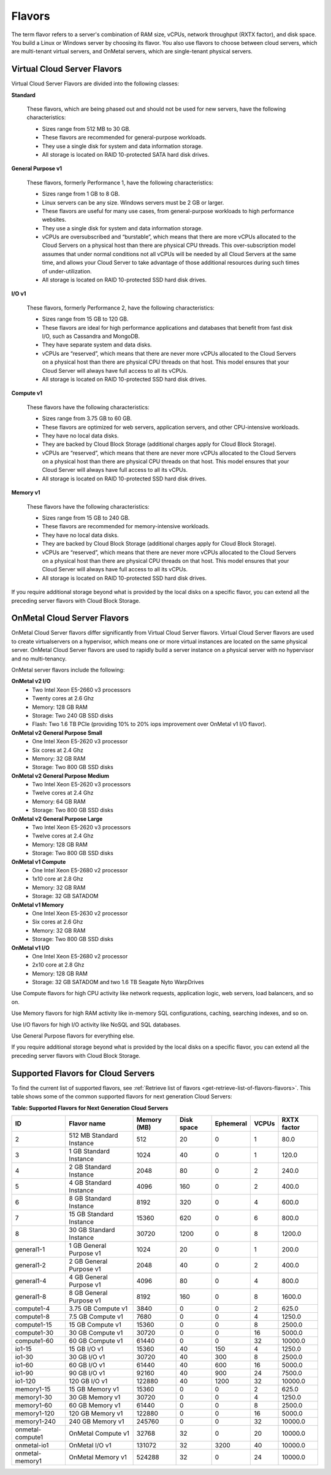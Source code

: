 .. _flavors:

Flavors
-------

The term flavor refers to a server's combination of RAM size, vCPUs, network
throughput (RXTX factor), and disk space. You build a Linux or Windows server
by choosing its flavor. You also use flavors to choose between cloud servers,
which are multi-tenant virtual servers, and OnMetal servers, which are
single-tenant physical servers.

Virtual Cloud Server Flavors
~~~~~~~~~~~~~~~~~~~~~~~~~~~~

Virtual Cloud Server Flavors are divided into the following classes:

**Standard**

    These flavors, which are being phased out and should not be used for
    new servers, have the following characteristics:

    -  Sizes range from 512 MB to 30 GB.

    -  These flavors are recommended for general-purpose workloads.

    -  They use a single disk for system and data information storage.

    -  All storage is located on RAID 10-protected SATA hard disk
       drives.

**General Purpose v1**

    These flavors, formerly Performance 1, have the following
    characteristics:

    -  Sizes range from 1 GB to 8 GB.

    -  Linux servers can be any size. Windows servers must be 2 GB or
       larger.

    -  These flavors are useful for many use cases, from general-purpose
       workloads to high performance websites.

    -  They use a single disk for system and data information storage.

    -  vCPUs are oversubscribed and “burstable”, which means that there
       are more vCPUs allocated to the Cloud Servers on a physical host
       than there are physical CPU threads. This over-subscription model
       assumes that under normal conditions not all vCPUs will be needed
       by all Cloud Servers at the same time, and allows your Cloud
       Server to take advantage of those additional resources during
       such times of under-utilization.

    -  All storage is located on RAID 10-protected SSD hard disk drives.

**I/O v1**

    These flavors, formerly Performance 2, have the following
    characteristics:

    -  Sizes range from 15 GB to 120 GB.

    -  These flavors are ideal for high performance applications and
       databases that benefit from fast disk I/O, such as Cassandra and
       MongoDB.

    -  They have separate system and data disks.

    -  vCPUs are “reserved”, which means that there are never more vCPUs
       allocated to the Cloud Servers on a physical host than there are
       physical CPU threads on that host. This model ensures that your
       Cloud Server will always have full access to all its vCPUs.

    -  All storage is located on RAID 10-protected SSD hard disk drives.

**Compute v1**

    These flavors have the following characteristics:

    -  Sizes range from 3.75 GB to 60 GB.

    -  These flavors are optimized for web servers, application servers,
       and other CPU-intensive workloads.

    -  They have no local data disks.

    -  They are backed by Cloud Block Storage (additional charges apply
       for Cloud Block Storage).

    -  vCPUs are “reserved”, which means that there are never more vCPUs
       allocated to the Cloud Servers on a physical host than there are
       physical CPU threads on that host. This model ensures that your
       Cloud Server will always have full access to all its vCPUs.

    -  All storage is located on RAID 10-protected SSD hard disk drives.

**Memory v1**

    These flavors have the following characteristics:

    -  Sizes range from 15 GB to 240 GB.

    -  These flavors are recommended for memory-intensive workloads.

    -  They have no local data disks.

    -  They are backed by Cloud Block Storage (additional charges apply
       for Cloud Block Storage).

    -  vCPUs are “reserved”, which means that there are never more vCPUs
       allocated to the Cloud Servers on a physical host than there are
       physical CPU threads on that host. This model ensures that your
       Cloud Server will always have full access to all its vCPUs.

    -  All storage is located on RAID 10-protected SSD hard disk drives.

If you require additional storage beyond what is provided by the local
disks on a specific flavor, you can extend all the preceding server
flavors with Cloud Block Storage.

OnMetal Cloud Server Flavors
~~~~~~~~~~~~~~~~~~~~~~~~~~~~

OnMetal Cloud Server flavors differ significantly from Virtual Cloud Server flavors. 
Virtual Cloud Server flavors are used to create virtualservers on a hypervisor, which means 
one or more virtual instances are located on the same physical server. OnMetal Cloud Server 
flavors are used to rapidly build a server instance on a physical server with no hypervisor 
and no multi-tenancy.

OnMetal server flavors include the following:

**OnMetal v2 I/O**
  - Two Intel Xeon E5-2660 v3 processors
  - Twenty cores at 2.6 Ghz
  - Memory: 128 GB RAM
  - Storage: Two 240 GB SSD disks
  - Flash: Two 1.6 TB PCIe (providing 10% to 20% iops improvement over OnMetal v1 I/O flavor).

**OnMetal v2 General Purpose Small**
  - One Intel Xeon E5-2620 v3 processor
  - Six cores at 2.4 Ghz
  - Memory: 32 GB RAM
  - Storage: Two 800 GB SSD disks

**OnMetal v2 General Purpose Medium**
  - Two Intel Xeon E5-2620 v3 processors
  - Twelve cores at 2.4 Ghz
  - Memory: 64 GB RAM
  - Storage: Two 800 GB SSD disks

**OnMetal v2 General Purpose Large**
  - Two Intel Xeon E5-2620 v3 processors
  - Twelve cores at 2.4 Ghz
  - Memory: 128 GB RAM
  - Storage: Two 800 GB SSD disks

**OnMetal v1 Compute** 
  - One Intel Xeon E5-2680 v2 processor
  - 1x10 core at 2.8 Ghz
  - Memory: 32 GB RAM
  - Storage: 32 GB SATADOM

**OnMetal v1 Memory** 
  - One Intel Xeon E5-2630 v2 processor
  - Six cores at 2.6 Ghz
  - Memory: 32 GB RAM
  - Storage: Two 800 GB SSD disks

**OnMetal v1 I/O** 
  - One Intel Xeon E5-2680 v2 processor
  - 2x10 core at 2.8 Ghz
  - Memory: 128 GB RAM
  - Storage: 32 GB SATADOM and two 1.6 TB Seagate Nyto WarpDrives


Use Compute flavors for high CPU activity like network requests, application logic, web 
servers, load balancers, and so on.

Use Memory flavors for high RAM activity like in-memory SQL configurations, caching, 
searching indexes, and so on.

Use I/O flavors for high I/O activity like NoSQL and SQL databases.

Use General Purpose flavors for everything else.

If you require additional storage beyond what is provided by the local disks on a specific 
flavor, you can extend all the preceding server flavors with Cloud Block Storage.

Supported Flavors for Cloud Servers
~~~~~~~~~~~~~~~~~~~~~~~~~~~~~~~~~~~

To find the current list of supported flavors, see :ref:`Retrieve list of flavors <get-retrieve-list-of-flavors-flavors>`.
This table shows some of the common supported flavors for next generation Cloud Servers:

**Table: Supported Flavors for Next Generation Cloud Servers**

+------------------+--------------------------+-------------+------------+-----------+-------+-------------+
| ID               | Flavor name              | Memory (MB) | Disk space | Ephemeral | VCPUs | RXTX factor |
+==================+==========================+=============+============+===========+=======+=============+
| 2                | 512 MB Standard Instance | 512         | 20         | 0         | 1     | 80.0        |
+------------------+--------------------------+-------------+------------+-----------+-------+-------------+
| 3                | 1 GB Standard Instance   | 1024        | 40         | 0         | 1     | 120.0       |
+------------------+--------------------------+-------------+------------+-----------+-------+-------------+
| 4                | 2 GB Standard Instance   | 2048        | 80         | 0         | 2     | 240.0       |
+------------------+--------------------------+-------------+------------+-----------+-------+-------------+
| 5                | 4 GB Standard Instance   | 4096        | 160        | 0         | 2     | 400.0       |
+------------------+--------------------------+-------------+------------+-----------+-------+-------------+
| 6                | 8 GB Standard Instance   | 8192        | 320        | 0         | 4     | 600.0       |
+------------------+--------------------------+-------------+------------+-----------+-------+-------------+
| 7                | 15 GB Standard Instance  | 15360       | 620        | 0         | 6     | 800.0       |
+------------------+--------------------------+-------------+------------+-----------+-------+-------------+
| 8                | 30 GB Standard Instance  | 30720       | 1200       | 0         | 8     | 1200.0      |
+------------------+--------------------------+-------------+------------+-----------+-------+-------------+
| general1-1       | 1 GB General Purpose v1  | 1024        | 20         | 0         | 1     | 200.0       |
+------------------+--------------------------+-------------+------------+-----------+-------+-------------+
| general1-2       | 2 GB General Purpose v1  | 2048        | 40         | 0         | 2     | 400.0       |
+------------------+--------------------------+-------------+------------+-----------+-------+-------------+
| general1-4       | 4 GB General Purpose v1  | 4096        | 80         | 0         | 4     | 800.0       |
+------------------+--------------------------+-------------+------------+-----------+-------+-------------+
| general1-8       | 8 GB General Purpose v1  | 8192        | 160        | 0         | 8     | 1600.0      |
+------------------+--------------------------+-------------+------------+-----------+-------+-------------+
| compute1-4       | 3.75 GB Compute v1       | 3840        | 0          | 0         | 2     | 625.0       |
+------------------+--------------------------+-------------+------------+-----------+-------+-------------+
| compute1-8       | 7.5 GB Compute v1        | 7680        | 0          | 0         | 4     | 1250.0      |
+------------------+--------------------------+-------------+------------+-----------+-------+-------------+
| compute1-15      | 15 GB Compute v1         | 15360       | 0          | 0         | 8     | 2500.0      |
+------------------+--------------------------+-------------+------------+-----------+-------+-------------+
| compute1-30      | 30 GB Compute v1         | 30720       | 0          | 0         | 16    | 5000.0      |
+------------------+--------------------------+-------------+------------+-----------+-------+-------------+
| compute1-60      | 60 GB Compute v1         | 61440       | 0          | 0         | 32    | 10000.0     |
+------------------+--------------------------+-------------+------------+-----------+-------+-------------+
| io1-15           | 15 GB I/O v1             | 15360       | 40         | 150       | 4     | 1250.0      |
+------------------+--------------------------+-------------+------------+-----------+-------+-------------+
| io1-30           | 30 GB I/O v1             | 30720       | 40         | 300       | 8     | 2500.0      |
+------------------+--------------------------+-------------+------------+-----------+-------+-------------+
| io1-60           | 60 GB I/O v1             | 61440       | 40         | 600       | 16    | 5000.0      |
+------------------+--------------------------+-------------+------------+-----------+-------+-------------+
| io1-90           | 90 GB I/O v1             | 92160       | 40         | 900       | 24    | 7500.0      |
+------------------+--------------------------+-------------+------------+-----------+-------+-------------+
| io1-120          | 120 GB I/O v1            | 122880      | 40         | 1200      | 32    | 10000.0     |
+------------------+--------------------------+-------------+------------+-----------+-------+-------------+
| memory1-15       | 15 GB Memory v1          | 15360       | 0          | 0         | 2     | 625.0       |
+------------------+--------------------------+-------------+------------+-----------+-------+-------------+
| memory1-30       | 30 GB Memory v1          | 30720       | 0          | 0         | 4     | 1250.0      |
+------------------+--------------------------+-------------+------------+-----------+-------+-------------+
| memory1-60       | 60 GB Memory v1          | 61440       | 0          | 0         | 8     | 2500.0      |
+------------------+--------------------------+-------------+------------+-----------+-------+-------------+
| memory1-120      | 120 GB Memory v1         | 122880      | 0          | 0         | 16    | 5000.0      |
+------------------+--------------------------+-------------+------------+-----------+-------+-------------+
| memory1-240      | 240 GB Memory v1         | 245760      | 0          | 0         | 32    | 10000.0     |
+------------------+--------------------------+-------------+------------+-----------+-------+-------------+
| onmetal-compute1 | OnMetal Compute v1       | 32768       | 32         | 0         | 20    | 10000.0     |
+------------------+--------------------------+-------------+------------+-----------+-------+-------------+
| onmetal-io1      | OnMetal I/O v1           | 131072      | 32         | 3200      | 40    | 10000.0     |
+------------------+--------------------------+-------------+------------+-----------+-------+-------------+
| onmetal-memory1  | OnMetal Memory v1        | 524288      | 32         | 0         | 24    | 10000.0     |
+------------------+--------------------------+-------------+------------+-----------+-------+-------------+
